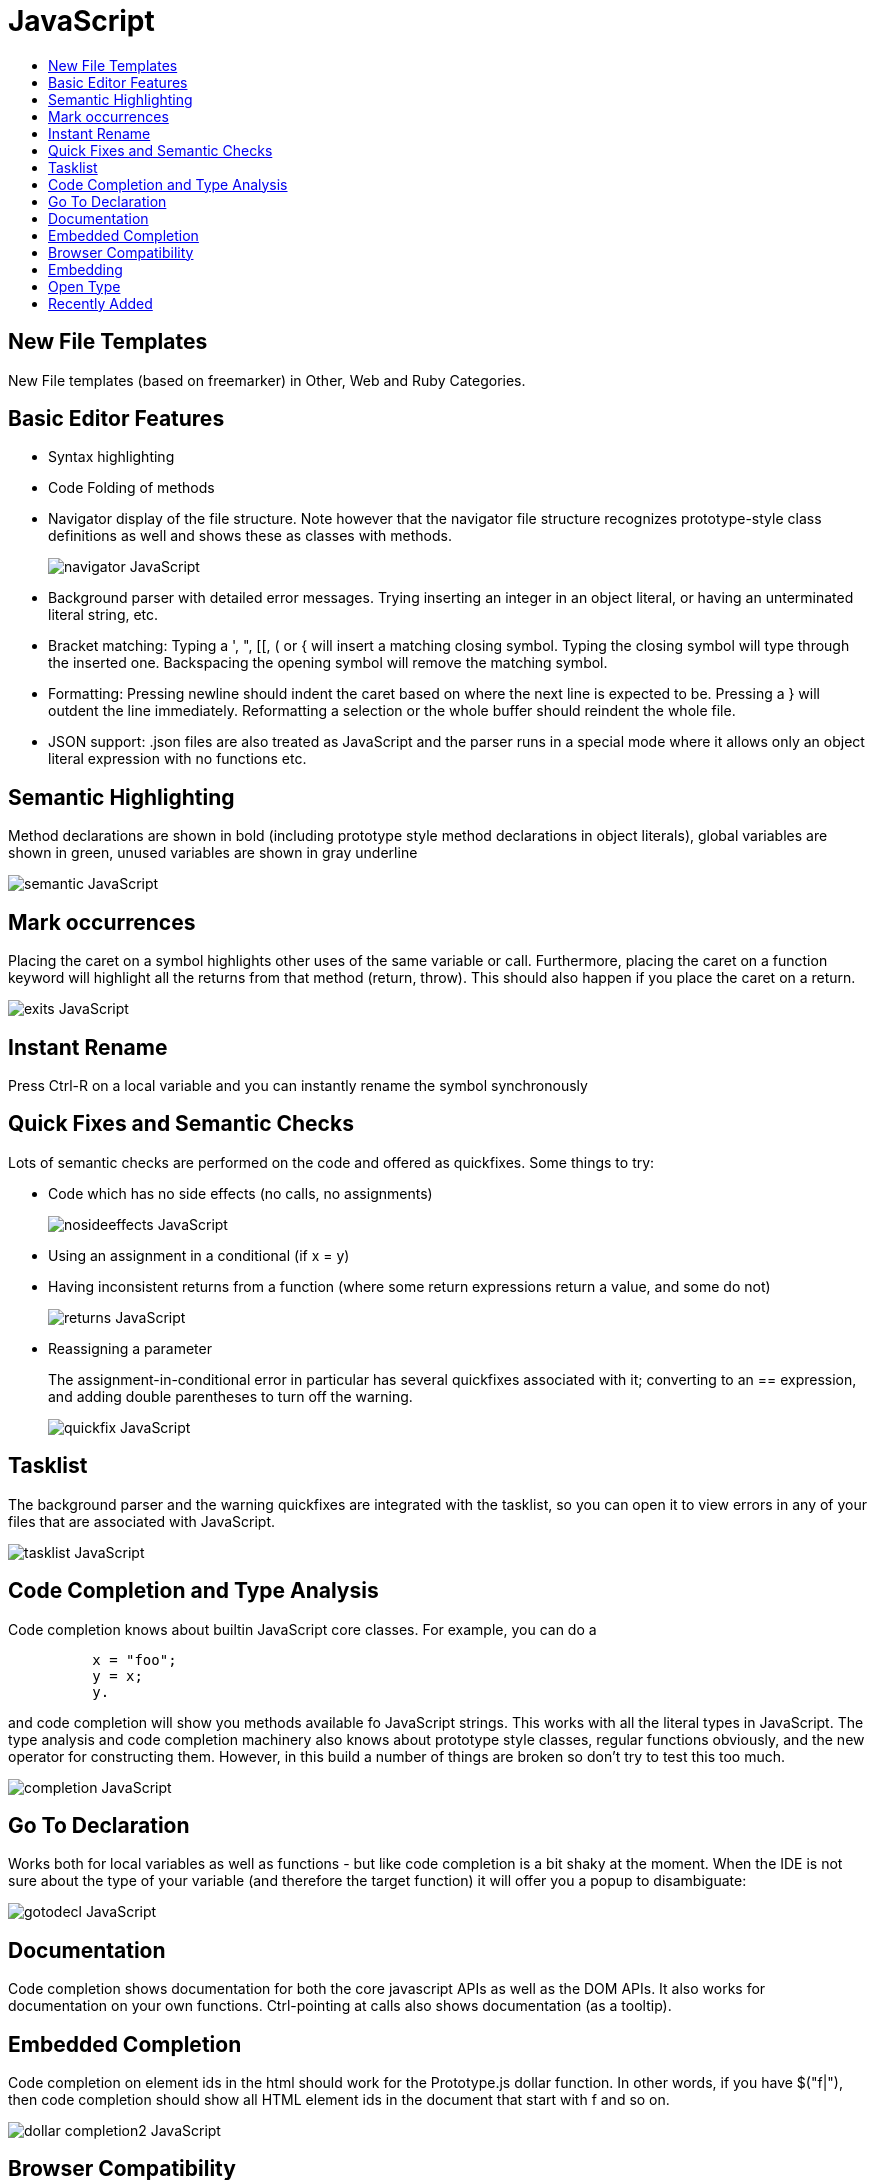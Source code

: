 // 
//     Licensed to the Apache Software Foundation (ASF) under one
//     or more contributor license agreements.  See the NOTICE file
//     distributed with this work for additional information
//     regarding copyright ownership.  The ASF licenses this file
//     to you under the Apache License, Version 2.0 (the
//     "License"); you may not use this file except in compliance
//     with the License.  You may obtain a copy of the License at
// 
//       http://www.apache.org/licenses/LICENSE-2.0
// 
//     Unless required by applicable law or agreed to in writing,
//     software distributed under the License is distributed on an
//     "AS IS" BASIS, WITHOUT WARRANTIES OR CONDITIONS OF ANY
//     KIND, either express or implied.  See the License for the
//     specific language governing permissions and limitations
//     under the License.
//

= JavaScript
:page-layout: wiki
:page-tags: wik
:jbake-status: published
:keywords: Apache NetBeans wiki JavaScript
:description: Apache NetBeans wiki JavaScript
:toc: left
:toc-title:
:page-syntax: true

ifdef::env-github[]
:imagesdir: ../../images
endif::[]

== New File Templates

New File templates (based on freemarker) in Other, Web and Ruby Categories.

== Basic Editor Features

* Syntax highlighting
* Code Folding of methods
* Navigator display of the file structure. Note however that the navigator file structure recognizes prototype-style class definitions as well and shows these as classes with methods. 
+
image::wiki/navigator_JavaScript.png[]
+
* Background parser with detailed error messages. Trying inserting an integer in an object literal, or having an unterminated literal string, etc.
* Bracket matching: Typing a ', ", [[, ( or { will insert a matching closing symbol. Typing the closing symbol will type through the inserted one. Backspacing the opening symbol will remove the matching symbol.
* Formatting: Pressing newline should indent the caret based on where the next line is expected to be. Pressing a } will outdent the line immediately. Reformatting a selection or the whole buffer should reindent the whole file.
* JSON support: .json files are also treated as JavaScript and the parser runs in a special mode where it allows only an object literal expression with no functions etc. 


== Semantic Highlighting

Method declarations are shown in bold (including prototype style method declarations in object literals), global variables are shown in green, unused variables are shown in gray underline

image::wiki/semantic_JavaScript.png[]

== Mark occurrences

Placing the caret on a symbol highlights other uses of the same variable or call. Furthermore, placing the caret on a function keyword will highlight all the returns from that method (return, throw). This should also happen if you place the caret on a return.

image::wiki/exits_JavaScript.png[]

== Instant Rename

Press Ctrl-R on a local variable and you can instantly rename the symbol synchronously

== Quick Fixes and Semantic Checks

Lots of semantic checks are performed on the code and offered as quickfixes. Some things to try:

* Code which has no side effects (no calls, no assignments) 
+
image::wiki/nosideeffects_JavaScript.png[]
+
* Using an assignment in a conditional (if x = y)
* Having inconsistent returns from a function (where some return expressions return a value, and some do not) 
+
image::wiki/returns_JavaScript.png[]
+
* Reassigning a parameter 
+
The assignment-in-conditional error in particular has several quickfixes associated with it; converting to an == expression, and adding double parentheses to turn off the warning.
+
image::wiki/quickfix_JavaScript.png[]

== Tasklist

The background parser and the warning quickfixes are integrated with the tasklist, so you can open it to view errors in any of your files that are associated with JavaScript.

image::wiki/tasklist_JavaScript.png[]

== Code Completion and Type Analysis

Code completion knows about builtin JavaScript core classes. For example, you can do a

[source,javascript]
----
          x = "foo";
          y = x;
          y.
----

and code completion will show you methods available fo JavaScript strings. This works with all the literal types in JavaScript. The type analysis and code completion machinery also knows about prototype style classes, regular functions obviously, and the new operator for constructing them. However, in this build a number of things are broken so don't try to test this too much.

image::wiki/completion_JavaScript.png[]

== Go To Declaration

Works both for local variables as well as functions - but like code completion is a bit shaky at the moment. When the IDE is not sure about the type of your variable (and therefore the target function) it will offer you a popup to disambiguate:

image::wiki/gotodecl_JavaScript.png[]

== Documentation

Code completion shows documentation for both the core javascript APIs as well as the DOM APIs. It also works for documentation on your own functions. Ctrl-pointing at calls also shows documentation (as a tooltip).

== Embedded Completion

Code completion on element ids in the html should work for the Prototype.js dollar function. In other words, if you have $("f|"), then code completion should show all HTML element ids in the document that start with f and so on.

image::wiki/dollar-completion2_JavaScript.png[]

== Browser Compatibility

The browser support for various API calls are stored in the index. (In this build, this database is incomplete; for an example of this try completing element.hasAttribute - it is not supported on internet explorer and the browser compatilibity icons should show so. In addition, there is a Target Browser dialog in the Tools menu which lets you choose which browsers you want to support, and the strikethrough in code completion is based on the delta between what's supported and what you're trying to support.

image::wiki/browsers_JavaScript.png[]

image::wiki/browser_JavaScript.png[]

== Embedding

JavaScript embedded in RHTML files should work. (This doesn't work yet in HTML or JSP files). All functionality described above should work just as it does in JavaScript files. Note: you may get "expected VALUE" parsererrors - these are coming from the Schliemann HTML support. Some more complicated embedding scenarios should work.

== Open Type

Ctrl-O will let you jump to any of your methods quickly (across files). NOTE - this is buggy at the moment!!!

image::wiki/opentype_JavaScript.png[]

* Basic file inclusion filtering is done. If file foo.js defines function foo(), and file bar.js defines function bar(), then if file hello.html only does a <script src="bar.js"></script>, then only function bar() will be shown in code completion. 

== Recently Added

Quickfix showing calls to unsupported functions (not supported on all browsers you're targeting):

image::wiki/unsupported-calls_JavaScript.png[]

More information on one of these quickfixes:

image::wiki/unsupported-calls2_JavaScript.png[]

Detection of incorrect documentation for functions:

image::wiki/wrong-docs_JavaScript.png[]

Code completion on prototype $$ functions and jQuery $ functions:

image::wiki/cc-tags_JavaScript.png[]

The above screenshot showed tag completion; here we're continuing into id completion:

image::wiki/cc-id_JavaScript.png[]

And CSS selection completion:

image::wiki/cc-css_JavaScript.png[]


//6.0 JavaScript Information
//In NetBeans 6.0 JavaScript support is standard part of NetBeans Core IDE. Our JavaScript editing support is based on link:https://web.archive.org/web/20161104120624/http://wiki.netbeans.org/Schliemann[Generic Languages Support].
//Links:
//  link:https://web.archive.org/web/20161104120624/http://wiki.netbeans.org/JavaScriptUsersGuide[JavaScript editing Users Guide].
//  link:https://web.archive.org/web/20161104120624/http://wiki.netbeans.org/JavaScriptUISpecification[JavaScript editing UI Specification]. 
